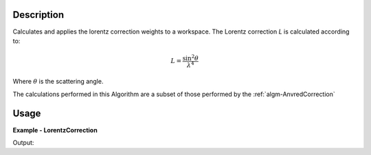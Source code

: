 
.. algorithm::

.. summary::

.. relatedalgorithms::

.. properties::

Description
-----------

Calculates and applies the lorentz correction weights to a workspace. The Lorentz correction *L* is calculated according to:

.. math::
   L = \frac{\sin^{2}\theta}{\lambda^{4}}

Where :math:`\theta` is the scattering angle.

The calculations performed in this Algorithm are a subset of those performed by the :ref:`algm-AnvredCorrection`

Usage
-----

**Example - LorentzCorrection**

.. testcode:: LorentzCorrectionExample

   tof = Load(Filename='HRP39180.RAW')
   lam = ConvertUnits(InputWorkspace=tof, Target='Wavelength')
   corrected = LorentzCorrection(InputWorkspace=lam)

   y = corrected.readY(2)
   e = corrected.readE(2)
   # print first corrected yvalues
   print(y[1:5])
   # print first corrected evalues
   print(e[1:5])

Output:

.. testoutput:: LorentzCorrectionExample

   [ 0.84604876  0.4213364   1.67862035  0.        ]
   [ 0.59824681  0.4213364   0.83931018  0.        ]

.. categories::

.. sourcelink::
